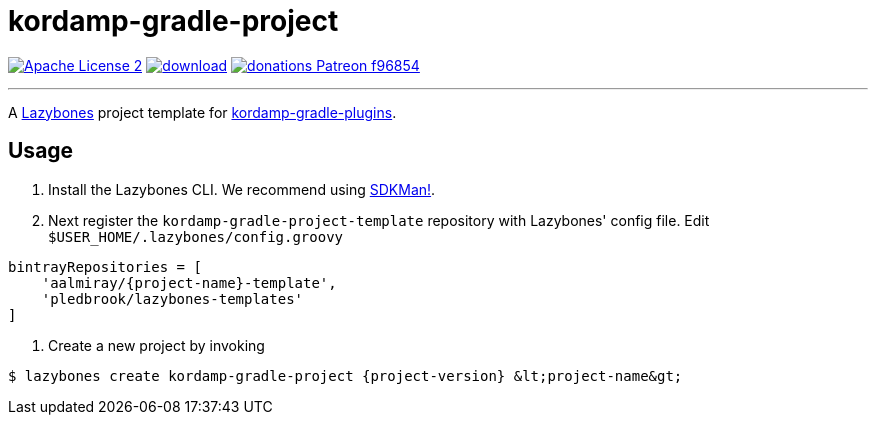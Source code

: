 = kordamp-gradle-project
:linkattrs:
:project-name: kordamp-gradle-project
:project-version: 1.0.0

image:https://img.shields.io/badge/license-ASF2-blue.svg?logo=apache["Apache License 2", link="http://www.apache.org/licenses/LICENSE-2.0.txt"]
image:https://api.bintray.com/packages/aalmiray/kordamp/{project-name}/images/download.svg[link="https://bintray.com/aalmiray/kordamp/{project-name}/_latestVersion"]
image:https://img.shields.io/badge/donations-Patreon-f96854.svg?logo=patreon[link="https://www.patreon.com/user?u=6609318"]

---

A link:https://github.com/pledbrook/lazybones/[Lazybones] project template for link:https://github.com/aalmiray/kordamp-gradle-plugins[kordamp-gradle-plugins].

== Usage

. Install the Lazybones CLI. We recommend using link:https://sdkman.io/[SDKMan!].
. Next register the `{project-name}-template` repository with Lazybones' config file. Edit `$USER_HOME/.lazybones/config.groovy`
[source]
[subs="attributes"]
----
bintrayRepositories = [
    'aalmiray/{project-name}-template',
    'pledbrook/lazybones-templates'
]
----
. Create a new project by invoking
[source]
[subs="attributes"]
----
$ lazybones create kordamp-gradle-project {project-version} &lt;project-name&gt;
----

